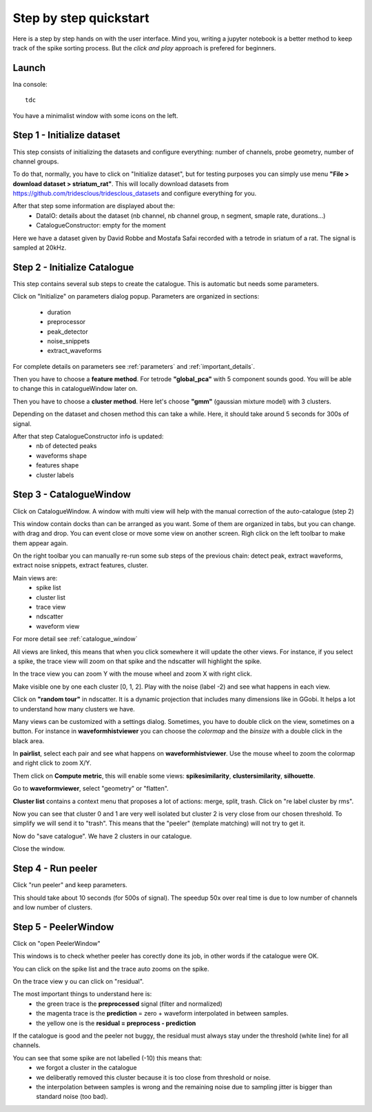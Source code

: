 .. _step_by_step:

Step by step quickstart
=======================

Here is a step by step hands on with the user interface.
Mind you, writing a jupyter notebook is a better method to keep track of the spike sorting process.
But the *click and play* approach is prefered for beginners.


Launch
------

Ina console::

    tdc


You have a minimalist window with some icons on the left.

Step 1 - Initialize dataset
---------------------------

This step consists of initializing the datasets and configure everything: number of channels,
probe geometry, number of channel groups.

To do that, normally, you have to click on "Initialize dataset", but for testing purposes you can simply use menu
**"File > download dataset > striatum_rat"**.
This will locally download datasets from https://github.com/tridesclous/tridesclous_datasets and configure everything for you.

After that step some information are displayed about the:
  * DataIO: details about the dataset (nb channel, nb channel group, n segment, smaple rate, durations...)
  * CatalogueConstructor: empty for the moment

Here we have a dataset given by David Robbe and Mostafa Safai recorded with a tetrode in sriatum of a rat.
The signal is sampled at 20kHz.


Step 2 - Initialize Catalogue
-----------------------------

This step contains several sub steps to create the catalogue.
This is automatic but needs some parameters.

Click on "Initialize" on parameters dialog popup.
Parameters are organized in sections:
  * duration
  * preprocessor
  * peak_detector
  * noise_snippets
  * extract_waveforms

For complete details on parameters see :ref:`parameters` and :ref:`important_details`.

Then you have to choose a **feature method**. For tetrode **"global_pca"** with 5 component sounds good.
You will be able to change this in catalogueWindow later on.

Then you have to choose a **cluster method**. Here let's choose **"gmm"** (gaussian mixture model) with 3 clusters.

Depending on the dataset and chosen method this can take a while.
Here, it should take around 5 seconds for 300s of signal.

After that step CatalogueConstructor info is updated:
   * nb of detected peaks
   * waveforms shape
   * features shape
   * cluster labels

Step 3 - CatalogueWindow
------------------------------

Click on CatalogueWindow. A window with multi view will help with the manual correction of the auto-catalogue (step 2)

This window contain docks than can be arranged as you want. Some of them are organized in tabs, but you can change.
with drag and drop. You can event close or move some view on another screen.
Righ click on the left toolbar to make them appear again.

.. image:: img/snapshot_cataloguewindow.png

On the right toolbar you can manually re-run some sub steps of the previous chain: detect peak, extract waveforms,
extract noise snippets, extract features, cluster.

Main views are:
  * spike list
  * cluster list
  * trace view
  * ndscatter
  * waveform view

For more detail see :ref:`catalogue_window`

All views are linked, this means that when you click somewhere it will update the other views.
For instance, if you select a spike, the trace view will zoom on that spike and the ndscatter
will highlight the spike.

In the trace view you can zoom Y with the mouse wheel and zoom X with right click.

Make visible one by one each cluster [0, 1, 2]. Play with the noise (label -2) and see what happens in each view.

Click on **"random tour"** in ndscatter. It is a dynamic projection that includes many dimensions like in GGobi.
It helps a lot to understand how many clusters we have.

Many views can be customized with a settings dialog. Sometimes, you have to double click on the view, sometimes on a button.
For instance in **waveformhistviewer** you can choose the *colormap* and the *binsize* with a double click in the black area.

In **pairlist**, select each pair and see what happens on  **waveformhistviewer**.
Use the mouse wheel to zoom the colormap and right click to zoom X/Y.


Them click on **Compute metric**, this will enable some views: **spikesimilarity**, **clustersimilarity**,
**silhouette**.


Go to **waveformviewer**, select "geometry" or "flatten".


**Cluster list** contains a context menu that proposes a lot of actions: merge, split, trash.
Click on "re label cluster by rms".


Now you can see that cluster  0 and 1 are very well isolated but cluster 2 is very close from our chosen threshold.
To simplify we will send it to "trash". This means that the "peeler" (template matching) will not try to get it.


Now do "save catalogue". We have 2 clusters in our catalogue.

Close the window.

Step 4 - Run peeler
----------------------

Click "run peeler" and keep parameters.

This should take about 10 seconds (for 500s of signal).
The speedup 50x over real time is due to low number of channels and low number of clusters.



Step 5 - PeelerWindow
-------------------------
Click on "open PeelerWindow"

.. image:: img/snapshot_peelerwindow.png

This windows is to check whether peeler has corectly done its job, in other words if the catalogue were OK.

You can click on the spike list and the trace auto zooms on the spike.

On the trace view y ou can click on "residual".

The most important things to understand here is:
  * the green trace is the **preprocessed** signal (filter and normalized)
  * the magenta trace is the **prediction** = zero + waveform interpolated in between samples.
  * the yellow one is the **residual = preprocess - prediction**

If the catalogue is good and the peeler not buggy, the residual must always stay under the threshold (white line) for all channels.

You can see that some spike are not labelled (-10) this means that:
   * we forgot a cluster in the catalogue
   * we deliberatly removed this cluster because it is too close from threshold or noise.
   * the interpolation between samples is wrong and the remaining noise due to sampling jitter is bigger
     than standard noise (too bad).



